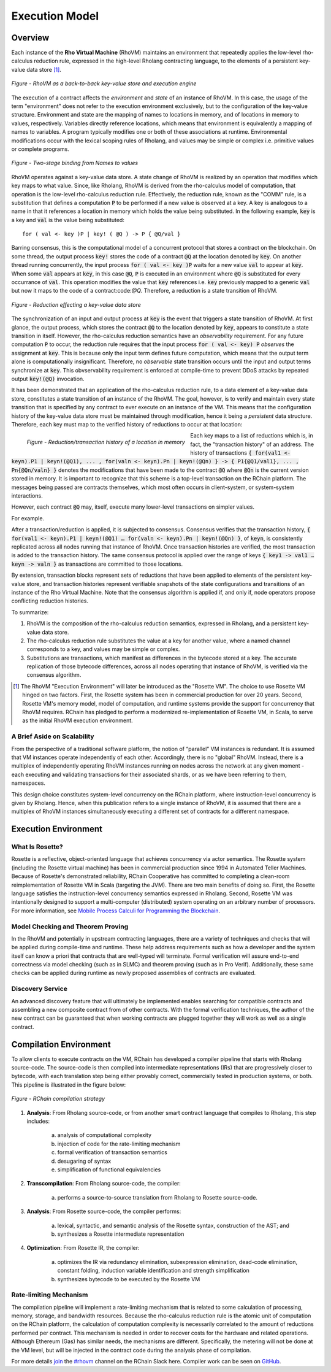 .. _rhovm:

******************************************************************
Execution Model
******************************************************************

Overview
==================================================================

Each instance of the **Rho Virtual Machine** (RhoVM) maintains an environment that repeatedly applies the low-level rho-calculus reduction rule, expressed in the high-level Rholang contracting language, to the elements of a persistent key-value data store [#]_.


.. figure:: ../img/execution_storage.png
    :width: 965
    :scale: 50
    :align: center
    
    *Figure - RhoVM as a back-to-back key-value store and execution engine*
   

The execution of a contract affects the *environment* and *state* of an instance of RhoVM. In this case, the usage of the term "environment" does not refer to the execution environment exclusively, but to the configuration of the key-value structure. Environment and state are the mapping of names to locations in memory, and of locations in memory to values, respectively. Variables directly reference locations, which means that environment is equivalently a mapping of names to variables. A program typically modifies one or both of these associations at runtime. Environmental modifications occur with the lexical scoping rules of Rholang, and values may be simple or complex i.e. primitive values or complete programs.


.. figure:: ../img/bindings_diagram.png
    :align: center
    :scale: 50
    :width: 1017
    
    *Figure - Two-stage binding from Names to values*


RhoVM operates against a key-value data store. A state change of RhoVM is realized by an operation that modifies which key maps to what value. Since, like Rholang, RhoVM is derived from the rho-calculus model of computation, that operation is the low-level rho-calculus reduction rule. Effectively, the reduction rule, known as the "COMM" rule, is a substitution that defines a computation :code:`P` to be performed if a new value is observed at a key. A key is analogous to a name in that it references a location in memory which holds the value being substituted. In the following example, :code:`key` is a key and :code:`val` is the value being substituted:


::


    for ( val <- key )P | key! ( @Q ) -> P { @Q/val }


Barring consensus, this is the computational model of a concurrent protocol that stores a contract on the blockchain. On some thread, the output process :code:`key!` stores the code of a contract :code:`@Q` at the location denoted by :code:`key`. On another thread running concurrently, the input process :code:`for ( val <- key )P` waits for a new value :code:`val` to appear at :code:`key`. When some :code:`val` appears at :code:`key`, in this case :code:`@Q`, :code:`P` is executed in an environment where :code:`@Q` is substituted for every occurrance of :code:`val`. This operation modifies the value that :code:`key` references i.e. :code:`key` previously mapped to a generic :code:`val` but now it maps to the code of a contract:code:`@Q`. Therefore, a reduction is a state transition of RhoVM.


.. figure:: ../img/io_binding.png
    :align: center
    :width: 1650
    
    *Figure - Reduction effecting a key-value data store*


The synchronization of an input and output process at :code:`key` is the event that triggers a state transition of RhoVM. At first glance, the output process, which stores the contract :code:`@Q` to the location denoted by :code:`key`, appears to constitute a state transition in itself. However, the rho-calculus reduction semantics have an *observability* requirement. For any future computation :code:`P` to occur, the reduction rule requires that the input process :code:`for ( val <- key) P` *observes* the assignment at :code:`key`. This is because only the input term defines future computation, which means that the output term alone is computationally insignificant. Therefore, no *observable* state transition occurs until the input and output terms synchronize at :code:`key`. This obvservability requirement is enforced at compile-time to prevent DDoS attacks by repeated output :code:`key!(@Q)` invocation.

It has been demonstrated that an application of the rho-calculus reduction rule, to a data element of a key-value data store, constitutes a state transition of an instance of the RhoVM. The goal, however, is to verify and maintain every state transition that is specified by any contract to ever execute on an instance of the VM. This means that the configuration history of the key-value data store must be maintained through modification, hence it being a *persistent* data structure. Therefore, each key must map to the verified history of reductions to occur at that location:


.. figure:: ../img/transaction_history.png
    :align: left
    :width: 2175
    :scale: 80
    
    *Figure - Reduction/transaction history of a location in memory*


Each key maps to a list of reductions which is, in fact, the "transaction history" of an address. The history of transactions :code:`{ for(val1 <- keyn).P1 | keyn!(@Q1), ... , for(valn <- keyn).Pn | keyn!(@Qn) } -> { P1{@Q1/val1}, ... , Pn{@Qn/valn} }` denotes the modifications that have been made to the contract :code:`@Q` where :code:`@Qn` is the current version stored in memory. It is important to recognize that this scheme is a top-level transaction on the RChain platform. The messages being passed are contracts themselves, which most often occurs in client-system, or system-system interactions. 

However, each contract :code:`@Q` may, itself, execute many lower-level transactions on simpler values.

For example.

After a transaction/reduction is applied, it is subjected to consensus. Consensus verifies that the transaction history, :code:`{ for(val1 <- keyn).P1 | keyn!(@Q1) … for(valn <- keyn).Pn | keyn!(@Qn) }`, of :code:`keyn`, is consistently replicated across all nodes running that instance of RhoVM. Once transaction histories are verified, the most transaction is added to the transaction history. The same consensus protocol is applied over the range of keys :code:`{ key1 -> val1 … keyn -> valn }` as transactions are committed to those locations.

By extension, transaction blocks represent sets of reductions that have been applied to elements of the persistent key-value store, and transaction histories represent verifiable snapshots of the state configurations and transitions of an instance of the Rho Virtual Machine. Note that the consensus algorithm is applied if, and only if, node operators propose conflicting reduction histories.

To summarize:

1. RhoVM is the composition of the rho-calculus reduction semantics, expressed in Rholang, and a persistent key-value data store. 
2. The rho-calculus reduction rule substitutes the value at a key for another value, where a named channel corresponds to a key, and values may be simple or complex.
3. Substitutions are transactions, which manifest as differences in the bytecode stored at a key. The accurate replication of those bytecode differences, across all nodes operating that instance of RhoVM, is verified via the consensus algorithm.

.. [#] The RhoVM "Execution Environment" will later be introduced as the "Rosette VM". The choice to use Rosette VM hinged on two factors. First, the Rosette system has been in commercial production for over 20 years. Second, Rosette VM's memory model, model of computation, and runtime systems provide the support for concurrency that RhoVM requires. RChain has pledged to perform a modernized re-implementation of Rosette VM, in Scala, to serve as the initial RhoVM execution environment.

A Brief Aside on Scalability
-------------------------------------------------------------------

From the perspective of a traditional software platform, the notion of “parallel” VM instances is redundant. It is assumed that VM instances operate independently of each other. Accordingly, there is no "global" RhoVM. Instead, there is a multiplex of independently operating RhoVM instances running on nodes across the network at any given moment - each executing and validating transactions for their associated shards, or as we have been referring to them, namespaces.

This design choice constitutes system-level concurrency on the RChain platform, where instruction-level concurrency is given by Rholang. Hence, when this publication refers to a single instance of RhoVM, it is assumed that there are a multiplex of RhoVM instances simultaneously executing a different set of contracts for a different namespace.

Execution Environment
================================================

What Is Rosette?
------------------------------------------------

Rosette is a reflective, object-oriented language that achieves concurrency via actor semantics. The Rosette system (including the Rosette virtual machine) has been in commercial production since 1994 in Automated Teller Machines. Because of Rosette's demonstrated reliability, RChain Cooperative has committed to completing a clean-room reimplementation of Rosette VM in Scala (targeting the JVM). There are two main benefits of doing so. First, the Rosette language satisfies the instruction-level concurrency semantics expressed in Rholang. Second, Rosette VM was intentionally designed to support a multi-computer (distributed) system operating on an arbitrary number of processors. For more information, see `Mobile Process Calculi for Programming the Blockchain`_.

.. _Mobile Process Calculi for Programming the Blockchain: http://mobile-process-calculi-for-programming-the-new-blockchain.readthedocs.io/en/latest/

Model Checking and Theorem Proving
----------------------------------------------------

In the RhoVM and potentially in upstream contracting languages, there are a variety of techniques and checks that will be applied during compile-time and runtime. These help address requirements such as how a developer and the system itself can know a priori that contracts that are well-typed will terminate. Formal verification will assure end-to-end correctness via model checking (such as in SLMC) and theorem proving (such as in Pro Verif). Additionally, these same checks can be applied during runtime as newly proposed assemblies of contracts are evaluated.

Discovery Service
----------------------------------------------------

An advanced discovery feature that will ultimately be implemented enables searching for compatible contracts and assembling a new composite contract from of other contracts. With the formal verification techniques, the author of the new contract can be guaranteed that when working contracts are plugged together they will work as well as a single contract.

Compilation Environment
================================================

To allow clients to execute contracts on the VM, RChain has developed a compiler pipeline that starts with Rholang source-code. The source-code is then compiled into intermediate representations (IRs) that are progressively closer to bytecode, with each translation step being either provably correct, commercially tested in production systems, or both. This pipeline is illustrated in the figure below:


.. figure:: ../img/compilation_pipeline.png
    :width: 1109
    :align: center
    :scale: 50
    
    *Figure - RChain compilation strategy*
    
 
1. **Analysis**: From Rholang source-code, or from another smart contract language that compiles to Rholang, this step includes:

    a) analysis of computational complexity
    b) injection of code for the rate-limiting mechanism
    c) formal verification of transaction semantics
    d) desugaring of syntax
    e) simplification of functional equivalencies

2. **Transcompilation**: From Rholang source-code, the compiler:

    a) performs a source-to-source translation from Rholang to Rosette source-code.

3. **Analysis**: From Rosette source-code, the compiler performs:
    
    a) lexical, syntactic, and semantic analysis of the Rosette syntax, construction of the AST; and
    b) synthesizes a Rosette intermediate representation

4. **Optimization**: From Rosette IR, the compiler:

    a) optimizes the IR via redundancy elimination, subexpression elimination, dead-code elimination, constant folding, induction variable identification and strength simplification
    b) synthesizes bytecode to be executed by the Rosette VM
    
Rate-limiting Mechanism
---------------------------------------------------

The compilation pipeline will implement a rate-limiting mechanism that is related to some calculation of processing, memory, storage, and bandwidth resources. Because the rho-calculus reduction rule is the atomic unit of computation on the RChain platform, the calculation of computation complexity is necessarily correlated to the amount of reductions performed per contract. This mechanism is needed in order to recover costs for the hardware and related operations. Although Ethereum (Gas) has similar needs, the mechanisms are different. Specifically, the metering will not be done at the VM level, but will be injected in the contract code during the analysis phase of compilation.
    
For more details `join`_ the `#rhovm`_ channel on the RChain Slack here. Compiler work can be seen on `GitHub`_.

.. _GitHub: https://github.com/rchain/Rosette-VM
.. _#rhovm: https://ourchain.slack.com/messages/coop/
.. _join: http://slack.rchain.coop/


